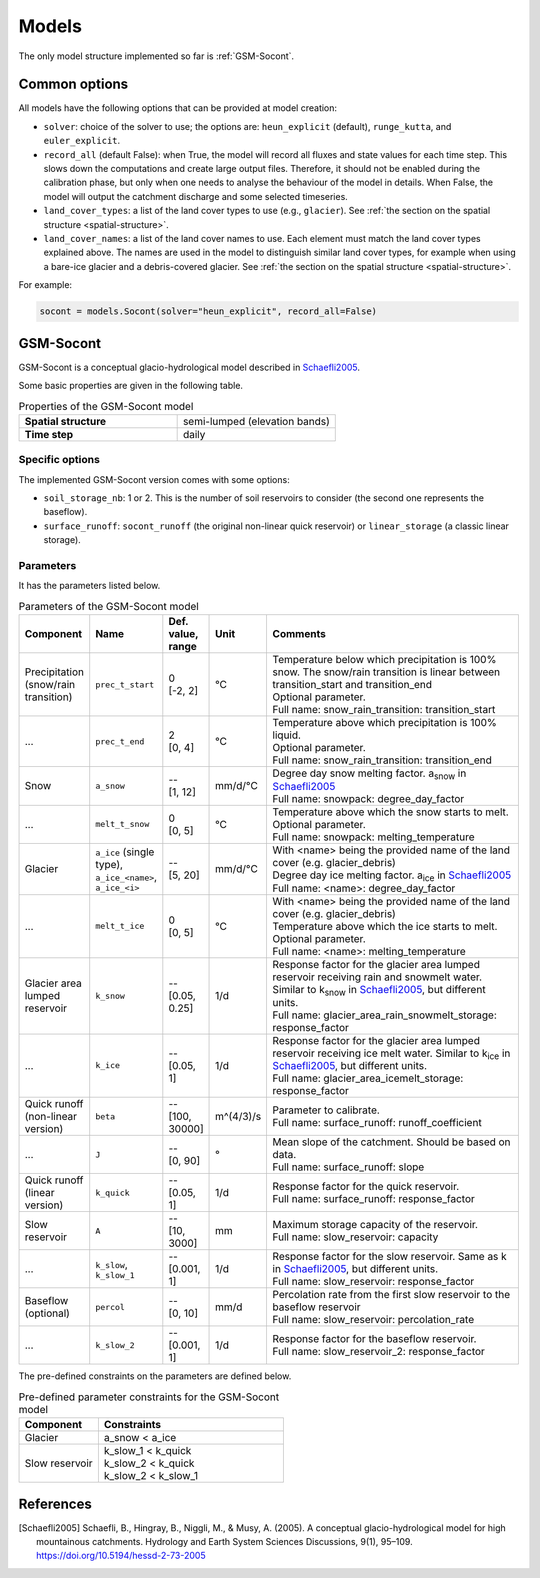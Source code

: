 .. _models:

Models
======

The only model structure implemented so far is :ref:`GSM-Socont`.


Common options
--------------

All models have the following options that can be provided at model creation:

* ``solver``: choice of the solver to use; the options are: ``heun_explicit`` (default),
  ``runge_kutta``, and ``euler_explicit``.
* ``record_all`` (default False): when True, the model will record all fluxes and state
  values for each time step. This slows down the computations and create large output
  files. Therefore, it should not be enabled during the calibration phase, but only when
  one needs to analyse the behaviour of the model in details. When False, the model
  will output the catchment discharge and some selected timeseries.
* ``land_cover_types``: a list of the land cover types to use (e.g., ``glacier``).
  See :ref:`the section on the spatial structure <spatial-structure>`.
* ``land_cover_names``: a list of the land cover names to use.
  Each element must match the land cover types explained above.
  The names are used in the model to distinguish similar land cover types, for example
  when using a bare-ice glacier and a debris-covered glacier.
  See :ref:`the section on the spatial structure <spatial-structure>`.

For example:

.. code-block:: python

    socont = models.Socont(solver="heun_explicit", record_all=False)


GSM-Socont
----------

GSM-Socont is a conceptual glacio-hydrological model described in Schaefli2005_.

Some basic properties are given in the following table.

.. list-table:: Properties of the GSM-Socont model
   :widths: 50 50
   :header-rows: 0
   :stub-columns: 1

   * - Spatial structure
     - semi-lumped (elevation bands)
   * - Time step
     - daily


Specific options
^^^^^^^^^^^^^^^^

The implemented GSM-Socont version comes with some options:

* ``soil_storage_nb``: 1 or 2. This is the number of soil reservoirs to consider
  (the second one represents the baseflow).
* ``surface_runoff``: ``socont_runoff`` (the original non-linear quick reservoir) or
  ``linear_storage`` (a classic linear storage).

Parameters
^^^^^^^^^^

It has the parameters listed below.

.. list-table:: Parameters of the GSM-Socont model
   :widths: 10 10 5 5 70
   :header-rows: 1

   * - Component
     - Name
     - Def. value, range
     - Unit
     - Comments
   * - Precipitation (snow/rain transition)
     - ``prec_t_start``
     - | 0
       | [-2, 2]
     - °C
     - | Temperature below which precipitation is 100% snow.
         The snow/rain transition is linear between transition_start and transition_end
       | Optional parameter.
       | Full name: snow_rain_transition: transition_start
   * - ...
     - ``prec_t_end``
     - | 2
       | [0, 4]
     - °C
     - | Temperature above which precipitation is 100% liquid.
       | Optional parameter.
       | Full name: snow_rain_transition: transition_end
   * - Snow
     - ``a_snow``
     - | --
       | [1, 12]
     - mm/d/°C
     - | Degree day snow melting factor. a\ :sub:`snow` in Schaefli2005_
       | Full name: snowpack: degree_day_factor
   * - ...
     - ``melt_t_snow``
     - | 0
       | [0, 5]
     - °C
     - | Temperature above which the snow starts to melt.
       | Optional parameter.
       | Full name: snowpack: melting_temperature
   * - Glacier
     - ``a_ice`` (single type), ``a_ice_<name>``, ``a_ice_<i>``
     - | --
       | [5, 20]
     - mm/d/°C
     - | With <name> being the provided name of the land cover (e.g. glacier_debris)
       | Degree day ice melting factor. a\ :sub:`ice` in Schaefli2005_
       | Full name: <name>: degree_day_factor
   * - ...
     - ``melt_t_ice``
     - | 0
       | [0, 5]
     - °C
     - | With <name> being the provided name of the land cover (e.g. glacier_debris)
       | Temperature above which the ice starts to melt.
       | Optional parameter.
       | Full name: <name>: melting_temperature
   * - Glacier area lumped reservoir
     - ``k_snow``
     - | --
       | [0.05, 0.25]
     - 1/d
     - | Response factor for the glacier area lumped reservoir receiving rain and
         snowmelt water. Similar to k\ :sub:`snow` in Schaefli2005_, but different units.
       | Full name: glacier_area_rain_snowmelt_storage: response_factor
   * - ...
     - ``k_ice``
     - | --
       | [0.05, 1]
     - 1/d
     - | Response factor for the glacier area lumped reservoir receiving ice melt water.
         Similar to k\ :sub:`ice` in Schaefli2005_, but different units.
       | Full name: glacier_area_icemelt_storage: response_factor
   * - Quick runoff (non-linear version)
     - ``beta``
     - | --
       | [100, 30000]
     - m^(4/3)/s
     - | Parameter to calibrate.
       | Full name: surface_runoff: runoff_coefficient
   * - ...
     - ``J``
     - | --
       | [0, 90]
     - °
     - | Mean slope of the catchment. Should be based on data.
       | Full name: surface_runoff: slope
   * - Quick runoff (linear version)
     - ``k_quick``
     - | --
       | [0.05, 1]
     - 1/d
     - | Response factor for the quick reservoir.
       | Full name: surface_runoff: response_factor
   * - Slow reservoir
     - ``A``
     - | --
       | [10, 3000]
     - mm
     - | Maximum storage capacity of the reservoir.
       | Full name: slow_reservoir: capacity
   * - ...
     - ``k_slow``, ``k_slow_1``
     - | --
       | [0.001, 1]
     - 1/d
     - | Response factor for the slow reservoir. Same as k in Schaefli2005_,
         but different units.
       | Full name: slow_reservoir: response_factor
   * - Baseflow (optional)
     - ``percol``
     - | --
       | [0, 10]
     - mm/d
     - | Percolation rate from the first slow reservoir to the baseflow reservoir
       | Full name: slow_reservoir: percolation_rate
   * - ...
     - ``k_slow_2``
     - | --
       | [0.001, 1]
     - 1/d
     - | Response factor for the baseflow reservoir.
       | Full name: slow_reservoir_2: response_factor


The pre-defined constraints on the parameters are defined below.

.. list-table:: Pre-defined parameter constraints for the GSM-Socont model
   :widths: 30 70
   :header-rows: 1

   * - Component
     - Constraints
   * - Glacier
     - a_snow < a_ice
   * - Slow reservoir
     - | k_slow_1 < k_quick
       | k_slow_2 < k_quick
       | k_slow_2 < k_slow_1


References
----------

.. [Schaefli2005] Schaefli, B., Hingray, B., Niggli, M., & Musy, A. (2005). A conceptual glacio-hydrological model for high mountainous catchments. Hydrology and Earth System Sciences Discussions, 9(1), 95–109. https://doi.org/10.5194/hessd-2-73-2005
